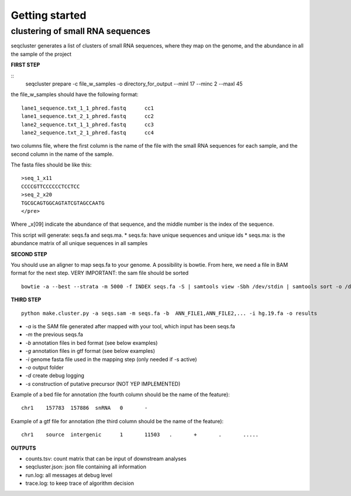 .. _getting_started:


***************
Getting started
***************


clustering of small RNA sequences
-------- 

seqcluster generates a list of clusters of small RNA sequences, where they map on the genome, and the abundance in all the sample of the project


**FIRST STEP**

::
    seqcluster prepare -c file_w_samples -o directory_for_output --minl 17 --minc 2 --maxl 45

the file_w_samples should have the following format:

::

	lane1_sequence.txt_1_1_phred.fastq      cc1
	lane1_sequence.txt_2_1_phred.fastq      cc2
	lane2_sequence.txt_1_1_phred.fastq      cc3
	lane2_sequence.txt_2_1_phred.fastq      cc4

two columns file, where the first column is the name of the file with the small RNA sequences for each sample, and the second column in the name of the sample.

The fasta files should be like this:

::

    >seq_1_x11
    CCCCGTTCCCCCCTCCTCC
    >seq_2_x20
    TGCGCAGTGGCAGTATCGTAGCCAATG
    </pre>

Where _x[09]  indicate the abundance of that sequence, and the middle number is the index of the sequence.

This script will generate: seqs.fa and seqs.ma. 
* seqs.fa: have unique sequences and unique ids
* seqs.ma: is the abundance matrix of all unique sequences in all samples

**SECOND STEP**

You should use an aligner to map seqs.fa to your genome. A possibility is bowtie. 
From here, we need a file in BAM format for the next step.
VERY IMPORTANT: the sam file should be sorted

::

    bowtie -a --best --strata -m 5000 -f INDEX seqs.fa -S | samtools view -Sbh /dev/stdin | samtools sort -o /dev/stdout temp > seqs.sort.bam

**THIRD STEP**

::

    python make.cluster.py -a seqs.sam -m seqs.fa -b  ANN_FILE1,ANN_FILE2,... -i hg.19.fa -o results

* `-a` is the SAM file generated after mapped with your tool, which input has been seqs.fa
* `-m` the previous seqs.fa
* `-b` annotation files in bed format (see below examples)
* `-g` annotation files in gtf format (see below examples)
* `-i` genome fasta file used in the mapping step (only needed if -s active)
* `-o` output folder
* `-d` create debug logging
* `-s` construction of putative precursor (NOT YEP IMPLEMENTED)

Example of a bed file for annotation (the fourth column should be the name of the feature): 

::

    chr1    157783  157886  snRNA   0       -
Example of a gtf file for annotation (the third column should be the name of the feature): 

::

    chr1    source  intergenic      1       11503   .       +       .       .....

**OUTPUTS**

* counts.tsv: count matrix that can be input of downstream analyses
* seqcluster.json: json file containing all information
* run.log: all messages at debug level
* trace.log: to keep trace of algorithm decision
